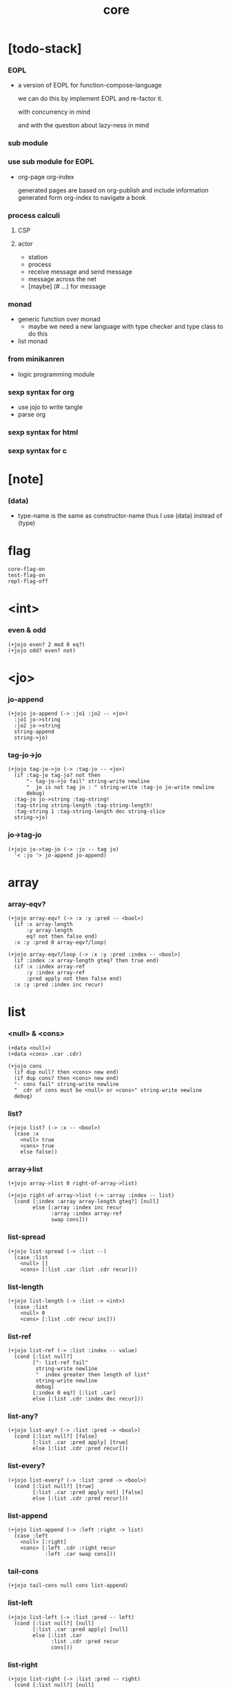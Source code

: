 #+property: tangle core.jo
#+title: core

* [todo-stack]

*** EOPL

    - a version of EOPL
      for function-compose-language

      we can do this by implement EOPL and re-factor it.

      with concurrency in mind

      and with the question about lazy-ness in mind

*** sub module

*** use sub module for EOPL

    - org-page
      org-index

      generated pages are based on org-publish
      and include information generated form org-index
      to navigate a book

*** process calculi

***** CSP

***** actor

      - station
      - process
      - receive message and send message
      - message across the net
      - [maybe] (# ...) for message

*** monad

    - generic function over monad
      - maybe we need a new language
        with type checker and type class to do this

    - list monad

*** from minikanren

    - logic programming module

*** sexp syntax for org

    - use jojo to write tangle
    - parse org

*** sexp syntax for html

*** sexp syntax for c

* [note]

*** (data)

    - type-name is the same as constructor-name
      thus I use (data) instead of (type)

* flag

  #+begin_src jojo
  core-flag-on
  test-flag-on
  repl-flag-off
  #+end_src

* <int>

*** even & odd

    #+begin_src jojo
    (+jojo even? 2 mod 0 eq?)
    (+jojo odd? even? not)
    #+end_src

* <jo>

*** jo-append

    #+begin_src jojo
    (+jojo jo-append (-> :jo1 :jo2 -- <jo>)
      :jo1 jo->string
      :jo2 jo->string
      string-append
      string->jo)
    #+end_src

*** tag-jo->jo

    #+begin_src jojo
    (+jojo tag-jo->jo (-> :tag-jo -- <jo>)
      (if :tag-jo tag-jo? not then
          "- tag-jo->jo fail" string-write newline
          "  jo is not tag jo : " string-write :tag-jo jo-write newline
          debug)
      :tag-jo jo->string :tag-string!
      :tag-string string-length :tag-string-length!
      :tag-string 1 :tag-string-length dec string-slice
      string->jo)
    #+end_src

*** jo->tag-jo

    #+begin_src jojo
    (+jojo jo->tag-jo (-> :jo -- tag jo)
      '< :jo '> jo-append jo-append)
    #+end_src

* array

*** array-eqv?

    #+begin_src jojo
    (+jojo array-eqv? (-> :x :y :pred -- <bool>)
      (if :x array-length
          :y array-length
          eq? not then false end)
      :x :y :pred 0 array-eqv?/loop)

    (+jojo array-eqv?/loop (-> :x :y :pred :index -- <bool>)
      (if :index :x array-length gteq? then true end)
      (if :x :index array-ref
          :y :index array-ref
          :pred apply not then false end)
      :x :y :pred :index inc recur)
    #+end_src

* list

*** <null> & <cons>

    #+begin_src jojo
    (+data <null>)
    (+data <cons> .car .cdr)

    (+jojo cons
      (if dup null? then <cons> new end)
      (if dup cons? then <cons> new end)
      "- cons fail" string-write newline
      "  cdr of cons must be <null> or <cons>" string-write newline
      debug)
    #+end_src

*** list?

    #+begin_src jojo
    (+jojo list? (-> :x -- <bool>)
      (case :x
        <null> true
        <cons> true
        else false))
    #+end_src

*** array->list

    #+begin_src jojo
    (+jojo array->list 0 right-of-array->list)

    (+jojo right-of-array->list (-> :array :index -- list)
      (cond [:index :array array-length gteq?] [null]
            else [:array :index inc recur
                  :array :index array-ref
                  swap cons]))
    #+end_src

*** list-spread

    #+begin_src jojo
    (+jojo list-spread (-> :list --)
      (case :list
        <null> []
        <cons> [:list .car :list .cdr recur]))
    #+end_src

*** list-length

    #+begin_src jojo
    (+jojo list-length (-> :list -> <int>)
      (case :list
        <null> 0
        <cons> [:list .cdr recur inc]))
    #+end_src

*** list-ref

    #+begin_src jojo
    (+jojo list-ref (-> :list :index -- value)
      (cond [:list null?]
            ["- list-ref fail"
             string-write newline
             "  index greater then length of list"
             string-write newline
             debug]
            [:index 0 eq?] [:list .car]
            else [:list .cdr :index dec recur]))
    #+end_src

*** list-any?

    #+begin_src jojo
    (+jojo list-any? (-> :list :pred -> <bool>)
      (cond [:list null?] [false]
            [:list .car :pred apply] [true]
            else [:list .cdr :pred recur]))
    #+end_src

*** list-every?

    #+begin_src jojo
    (+jojo list-every? (-> :list :pred -> <bool>)
      (cond [:list null?] [true]
            [:list .car :pred apply not] [false]
            else [:list .cdr :pred recur]))
    #+end_src

*** list-append

    #+begin_src jojo
    (+jojo list-append (-> :left :right -> list)
      (case :left
        <null> [:right]
        <cons> [:left .cdr :right recur
                :left .car swap cons]))
    #+end_src

*** tail-cons

    #+begin_src jojo
    (+jojo tail-cons null cons list-append)
    #+end_src

*** list-left

    #+begin_src jojo
    (+jojo list-left (-> :list :pred -- left)
      (cond [:list null?] [null]
            [:list .car :pred apply] [null]
            else [:list .car
                  :list .cdr :pred recur
                  cons]))
    #+end_src

*** list-right

    #+begin_src jojo
    (+jojo list-right (-> :list :pred -- right)
      (cond [:list null?] [null]
            [:list .car :pred apply] [:list]
            else [:list .cdr :pred recur]))
    #+end_src

*** list-split

    #+begin_src jojo
    (+jojo list-split (-> :list :pred -- left right)
      (cond [:list null?] [null null]
            [:list .car :pred apply] [null :list]
            else [:list .car
                  :list .cdr :pred recur
                  :right! cons :right]))
    #+end_src

*** list-map

    #+begin_src jojo
    (+jojo list-map (-> :list :fun -- list)
      (case :list
        <null> null
        <cons> [:list .car :fun apply :list .cdr :fun recur cons]))
    #+end_src

*** list-for-each

    #+begin_src jojo
    (+jojo list-for-each (-> :list :fun --)
      (case :list
        <null> []
        <cons> [:list .car :fun apply :list .cdr :fun recur]))
    #+end_src

*** list-filter

    #+begin_src jojo
    (+jojo list-filter (-> :list :pred -- list)
      (cond [:list null?] [null]
            [:list .car :pred apply] [:list .car :list .cdr :pred recur cons]
            else [:list .cdr :pred recur]))
    #+end_src

*** list-reverse

    #+begin_src jojo
    (+jojo list-reverse null swap list-reverse-swap-append)

    (+jojo list-reverse-swap-append (-> left :list -- list)
      (case :list
        <null> []
        <cons> [:list .car swap cons :list .cdr recur]))
    #+end_src

*** list-eqv?

    #+begin_src jojo
    (+jojo list-eqv? (-> :l1 :l2 :eqv -- <bool>)
      (cond [:l1 null? :l2 null? and] [true]
            [:l1 null?] [false]
            [:l2 null?] [false]
            [:l1 .car :l2 .car :eqv apply not] [false]
            else [:l1 .cdr :l2 .cdr :eqv recur]))
    #+end_src

* sexp

*** [note] sexp

    #+begin_src jojo
    (note sexp
      = sexp list -- <null> or <cons>
      | <string>
      | <jo>)
    #+end_src

*** read-sexp

    #+begin_src jojo
    (+jojo read-sexp (-> -- sexp)
      read-jo :jo!
      (cond
        [:jo round-bar eq?]
        [round-ket read-sexp-list-until-ket]

        [:jo square-bar eq?]
        ['begin square-ket read-sexp-list-until-ket cons]

        [:jo flower-bar eq?]
        ['clo flower-ket read-sexp-list-until-ket cons]

        [:jo doublequote eq?]
        [read-string]

        [:jo singlequote eq?]
        ['quote null cons recur tail-cons]

        [:jo backquote eq?]
        ['partquote null cons recur tail-cons]

        else :jo))

    (+jojo read-sexp-list-until-ket (-> :ket <jo> -- sexp list)
      read-jo :jo!
      (if :jo :ket eq?
          then null
          else :jo jo-unread read-sexp, :ket recur, cons))
    #+end_src

*** sexp-write

    #+begin_src jojo
    (+jojo sexp-write (-> :sexp --)
      (case :sexp
        <null> ['null jo-write]
        <cons> [round-bar jo-write :sexp sexp-list-write
                round-ket jo-write]
        <string> [doublequote jo-write :sexp string-write
                  doublequote jo-write]
        <jo> [:sexp jo-write]))

    (+jojo sexp-list-write (-> :list sexp list --)
      (cond
        [:list null?] []
        [:list .cdr null?] [:list .car sexp-write]
        else [:list .car sexp-write space
              :list .cdr recur]))
    #+end_src

* repl

*** repl

    #+begin_src jojo
    (+jojo repl (-> <input-stack> --)
      reading-stack-push
      repl/loop
      reading-stack-pop input-stack-free)

    (+jojo repl/loop
      (if has-jo? not then end)
      read-sexp sexp-eval
      (if repl-flag then print-data-stack)
      recur)

    (+jojo repl-over-the-repl-in-c
      repl/loop)
    #+end_src

*** sexp-eval

    #+begin_src jojo
    (+jojo sexp-eval (-> :sexp --)
      (case :sexp
        <null>   [:sexp sexp-compile-jojo apply]
        <cons>   [:sexp sexp-compile-jojo apply]
        <string> [:sexp sexp-compile-jojo apply]
        <jo>     [:sexp jo-eval]))
    #+end_src

*** jo-eval

    #+begin_src jojo
    (+jojo jo-eval (-> :jo --)
      (cond
        [:jo int-jo?] [:jo sexp-compile-jojo apply]

        [:jo local-jo?
         :jo set-local-jo? or
         :jo dynamic-local-jo? or
         :jo set-dynamic-local-jo? or
         :jo field-jo? or
         :jo set-field-jo? or]
        ["- jo-eval can not handle : " string-write
         :jo jo-write newline]

        [:jo comma eq?] []

        [:jo jo-bound? not]
        ["- jo is not bound : " string-write
         :jo jo-write newline]

        else [:jo sexp-compile-jojo apply]))
    #+end_src

* compiler

*** <macro>

    #+begin_src jojo
    (+data <macro> .expend)
    #+end_src

*** (+macro)

    #+begin_src jojo
    (+jojo +macro (-> :body sexp list --)
      :body .cdr body-compile-jojo macro
      :body .car name-bind)
    #+end_src

*** body-compile-jojo

    #+begin_src jojo
    (+jojo body-compile-jojo (-> :body -- <jojo>)
      compiling-stack-tos :address!
      :body body-compile
      emit-jojo-end
      :address new-jojo
      compiling-stack-drop :address compiling-stack-push)
    #+end_src

*** sexp-compile-jojo

    #+begin_src jojo
    (+jojo sexp-compile-jojo null cons body-compile-jojo)
    #+end_src

*** sexp-list-compile

    #+begin_src jojo
    (+jojo sexp-list-compile (-> :list sexp list --)
      (cond
        [:list null?] []
        else
        [:list .car sexp-compile
         :list .cdr recur]))
    #+end_src

*** macro-expend

    #+begin_src jojo
    (+jojo macro-expend (-> :sexp --)
      (if :sexp cons? not then :sexp end)
      :sexp .car jo-ref :head!
      (if :head tag '<macro> eq?
          then :sexp .cdr :head .expend apply recur
          else :sexp))
    #+end_src

*** macro-compile

    #+begin_src jojo
    (+jojo macro-compile .expend apply sexp-compile)
    #+end_src

*** sexp-compile

    #+begin_src jojo
    (+jojo sexp-compile (-> :sexp --)
      (case :sexp
        <null>   [:sexp emit-lit]
        <cons>   [:sexp sexp-compile/cons]
        <string> [:sexp emit-lit]
        <jo>     [:sexp jo-compile]))

    (+jojo sexp-compile/cons (-> :sexp --)
      :sexp macro-expend :primitive-sexp!
      :primitive-sexp .cdr
      :primitive-sexp .car
      jo-ref apply)
    #+end_src

*** body-compile

    #+begin_src jojo
    (+jojo sexp->tail-sexp (-> :sexp -> tail-sexp)
      (cond [:sexp cons? not] :sexp
            [:sexp .car 'if eq?] ['tail-if :sexp .cdr cons]
            [:sexp .car 'begin eq?] ['tail-begin :sexp .cdr cons]
            else :sexp))

    (+jojo body-compile (-> :list sexp list --)
      (cond
        [:list null?] []

        [:list .cdr null?]
        [:list .car
         macro-expend
         sexp->tail-sexp
         sexp-compile]

        else
        [:list .car sexp-compile
         :list .cdr recur]))
    #+end_src

*** jo-compile

    #+begin_src jojo
    (+jojo jo-compile (-> :jo --)
      (cond
        [:jo int-jo?] [:jo jo->int emit-lit]

        [:jo local-jo?]     [:jo jo-emit-local]
        [:jo set-local-jo?] [:jo jo-emit-set-local]

        [:jo dynamic-local-jo?]     [:jo jo-emit-dynamic-local]
        [:jo set-dynamic-local-jo?] [:jo jo-emit-set-dynamic-local]

        [:jo field-jo?]     [:jo jo-emit-field]
        [:jo set-field-jo?] [:jo jo-emit-set-field]

        [:jo comma eq?] []

        else [:jo jo-emit]))
    #+end_src

*** body-run

    #+begin_src jojo
    (+jojo body-run body-compile-jojo apply)
    #+end_src

*** sexp-run

    #+begin_src jojo
    (+jojo sexp-run sexp-compile-jojo apply)
    #+end_src

* basic syntax

*** (quote)

    #+begin_src jojo
    (+jojo quote {emit-lit} list-for-each)

    (note
      (+jojo quote {sexp-quote-compile} list-for-each)

      (+jojo sexp-quote-compile (-> :sexp --)
        (if :sexp cons?
            then :sexp sexp-list-quote-compile
            else :sexp emit-lit))

      (+jojo sexp-list-quote-compile (-> :list --)
        (cond
          [:list null?]
          [null emit-lit]

          [:list .car cons? not]
          [:list .cdr recur
           :list .car emit-lit
           'swap jo-emit
           'cons jo-emit]

          else
          [:list .cdr recur
           :list .car recur
           'swap jo-emit
           'cons jo-emit])))
    #+end_src

*** (partquote)

    #+begin_src jojo
    (+jojo partquote {sexp-partquote-compile} list-for-each)

    (+jojo sexp-partquote-compile (-> :sexp --)
      (if :sexp cons?
          then :sexp sexp-list-partquote-compile
          else :sexp emit-lit))

    (note this function depends on (list))

    (+jojo sexp-list-partquote-compile (-> :list --)
      (cond
        [:list null?]
        [null emit-lit]

        [:list .car cons? not]
        [:list .cdr recur
         :list .car emit-lit
         'swap jo-emit
         'cons jo-emit]

        [:list .car .car '@ eq?]
        [:list .cdr recur
         :list .car .cdr list macro-compile
         'swap jo-emit
         'list-append jo-emit]

        else
        [:list .cdr recur
         :list .car recur
         'swap jo-emit
         'cons jo-emit]))
    #+end_src

*** (if)

    #+begin_src jojo
    (+jojo if-else-then (-> :body --)
      :body {'then eq?} list-split (-> :question :then-else)
      :then-else {'else eq?} list-split (-> :then :else)
      :question sexp-list-compile
      emit-jz :address-for-jz!
      :then .cdr sexp-list-compile
      emit-jmp :address-for-jmp!
      :address-for-jz set-offset-to-here
      :else .cdr sexp-list-compile
      :address-for-jmp set-offset-to-here)

    (+jojo if-then (-> :body --)
      :body {'then eq?} list-split (-> :question :then)
      :question sexp-list-compile
      emit-jz :address-for-jz!
      :then .cdr sexp-list-compile
      :address-for-jz set-offset-to-here)

    (+jojo core-if (-> :body --)
      (cond
        [:body {'else eq?} list-any?
         :body {'then eq?} list-any? and]
        [:body if-else-then]

        [:body {'then eq?} list-any?]
        [:body if-then]

        else ["- (if) fail" string-write newline
              "  the body dose not has 'then" string-write newline
              "  body : " string-write :body sexp-list-write newline
              debug]))
    #+end_src

*** (tail-if)

    #+begin_src jojo
    (+jojo tail-if-else-then (-> :body --)
      :body {'then eq?} list-split (-> :question :then-else)
      :then-else {'else eq?} list-split (-> :then :else)
      :question sexp-list-compile
      emit-jz :address-for-jz!
      :then .cdr body-compile 'end jo-emit
      :address-for-jz set-offset-to-here
      :else .cdr body-compile 'end jo-emit)

    (+jojo tail-if-then (-> :body --)
      :body {'then eq?} list-split (-> :question :then)
      :question sexp-list-compile
      emit-jz :address-for-jz!
      :then .cdr body-compile 'end jo-emit
      :address-for-jz set-offset-to-here)

    (+jojo tail-if (-> :body --)
      (cond
        [:body {'else eq?} list-any?
         :body {'then eq?} list-any? and]
        [:body tail-if-else-then]

        [:body {'then eq?} list-any?]
        [:body tail-if-then]

        else ["- (tail-if) fail" string-write newline
              "  the body dose not has 'then" string-write newline
              "  body : " string-write :body sexp-list-write newline
              debug]))


    (note

      (+jojo tail-if-else-then (-> :body --)
        :body {'then eq?} list-split (-> :question :then-else)
        :then-else {'else eq?} list-split (-> :then :else)
        :question sexp-list-compile
        emit-jz :address-for-jz!
        :then .cdr body-compile 'end jo-emit
        emit-jmp :address-for-jmp!
        :address-for-jz set-offset-to-here
        :else .cdr body-compile 'end jo-emit
        :address-for-jmp set-offset-to-here)

      (+jojo tail-if-then (-> :body --)
        :body {'then eq?} list-split (-> :question :then)
        :question sexp-list-compile
        emit-jz :address-for-jz!
        :then .cdr body-compile 'end jo-emit
        :address-for-jz set-offset-to-here)

      (+jojo tail-if (-> :body --)
        (cond
          [:body {'else eq?} list-any?
           :body {'then eq?} list-any? and]
          [:body tail-if-else-then]

          [:body {'then eq?} list-any?]
          [:body tail-if-then]

          else ["- (tail-if) fail" string-write newline
                "  the body dose not has 'then" string-write newline
                "  body : " string-write :body sexp-list-write newline
                debug])))
    #+end_src

*** (clo)

    #+begin_src jojo
    (+jojo core-clo
      body-compile-jojo emit-lit
      'current-local-env jo-emit
      'closure jo-emit)
    #+end_src

*** (cond)

    #+begin_src jojo
    (+jojo cond/expend (-> :body -- sexp)
      (cond
        [:body list-length 2 eq?]
        [:body .car :body .cdr .car cond/expend-if-then
         'else tail-cons
         'cond/miss-match-report tail-cons
         'debug tail-cons]

        else
        [:body .car :body .cdr .car cond/expend-if-then
         'else tail-cons
         :body .cdr .cdr recur tail-cons]))

    (+jojo cond/miss-match-report
      "- runtime (cond) miss match" string-write newline)

    (note
      (+jojo cond/expend-if-then (-> :question :answer -- sexp)
        `(if (@ (if :question 'else eq?
                    then 'true
                    else :question))
             then (@ :answer))))

    (+jojo cond/expend-if-then (-> :question :answer -- sexp)
      (cond [:question 'else eq?]
            ['if null cons
             'true tail-cons
             'then tail-cons
             :answer tail-cons]
            else
            ['if null cons
             :question tail-cons
             'then tail-cons
             :answer tail-cons]))
    #+end_src

*** (->)

    #+begin_src jojo
    (+jojo arrow/expend (-> :body -- sexp)
      :body {'-- eq?} list-left
      {local-jo?} list-filter
      {local-jo->set-local-jo} list-map
      list-reverse
      'begin swap cons)
    #+end_src

*** jo-list-compile-cells

    #+begin_src jojo
    (+jojo jo-list-compile-cells (-> :list -- <address>)
      compiling-stack-tos :address!
      :list {jo-emit} list-for-each
      emit-zero
      :address cells-copy :new-address!
      compiling-stack-drop :address compiling-stack-push
      :new-address)
    #+end_src

*** (+data)

    #+begin_src jojo
    (+jojo plus-data (-> :body --)
      (if :body .car tag-jo? not then
          "- (+data) fail" string-write newline
          "  name must be of form <...>" string-write newline
          "  body : " string-write :body sexp-list-write newline
          end)

      :body .cdr
      {field-jo?} list-filter
      jo-list-compile-cells :address!

      :address :body .car name-bind-data)
    #+end_src

*** (+gene)

    #+begin_src jojo
    (+jojo plus-gene (-> :body --)
      :body .car :name!
      :body .cdr :rest-body!
      :body .cdr .car :arrow-sexp!

      :arrow-sexp .cdr
      {'-- eq?} list-left
      {local-jo?} list-filter
      list-length
      :name name-bind-gene

      :rest-body body-compile-jojo
      :name name-bind-disp-default-to-jojo)
    #+end_src

*** (+disp)

    - this syntax always use <jojo> as disp

    #+begin_src jojo
    (+jojo plus-disp (-> :body --)
      :body .car :name!
      :body .cdr :rest-body!
      :body .cdr .car :arrow-sexp!

      :arrow-sexp .cdr
      {'-- eq?} list-left
      {tag-jo?} list-filter
      jo-list-compile-cells :address-of-tags!

      :rest-body body-compile-jojo
      :address-of-tags
      :name name-bind-disp-to-jojo)
    #+end_src

* reboot basic syntax -- the order matters

*** re-define (+jojo)

    #+begin_src jojo
    (+jojo +jojo (-> :body sexp list --)
      :body .cdr body-compile-jojo
      :body .car name-bind)
    #+end_src

*** run repl-over-the-repl-in-c

    #+begin_src jojo
    repl-over-the-repl-in-c
    #+end_src

*** re-define new keywords

    #+begin_src jojo
    (+jojo note drop)

    (+jojo begin sexp-list-compile)
    (+jojo tail-begin body-compile)

    (+jojo if core-if)
    (+jojo clo core-clo)

    (+macro cond cond/expend)
    (+macro -> arrow/expend)

    (+jojo +data plus-data)
    (+jojo +gene plus-gene)
    (+jojo +disp plus-disp)
    #+end_src

* more syntax

*** (array)

    #+begin_src jojo
    (+macro array array/expend)

    (+jojo array/expend (-> :body -- sexp)
      'begin null cons
      'mark tail-cons
      :body list-append
      'collect tail-cons)
    #+end_src

*** (list)

    #+begin_src jojo
    (+macro list list/expend)

    (+jojo list/expend (-> :body -- sexp)
      'begin null cons
      'mark tail-cons
      :body list-append
      'collect tail-cons
      'array->list tail-cons)
    #+end_src

*** (assert) & (assert!)

    #+begin_src jojo
    (+macro assert assert/expend)

    (+jojo assert/expend (-> :body -- sexp)
      `(if (@ :body list-spread)
           then
           else
           "- (assert) fail" string-write newline
           "  assertion : " string-write
           (quote (@ :body)) sexp-list-write newline))

    (+macro assert! assert!/expend)

    (+jojo assert!/expend (-> :body -- sexp)
      `(if (@ :body list-spread)
           then
           else
           "- (assert!) fail" string-write newline
           "  assertion : " string-write
           (quote (@ :body)) sexp-list-write newline
           debug))
    #+end_src

*** (test)

    #+begin_src jojo
    (+jojo test (-> :body --)
      (if test-flag then :body begin))
    #+end_src

*** (let-bind) -- moand interface

    #+begin_src jojo
    (note example
      (let-bind bind-maybe
        :l [:t1 .l :t2 .l zip-tree]
        :r [:t1 .r :t2 .r zip-tree]
        [:l :r node return-maybe])
      (begin
        [:t1 .l :t2 .l tree-zip]
        {:l! [:t1 .r :t2 .r zip-tree]
         {:r! [:l :r node return-maybe]}
         bind-maybe}
        bind-maybe)
      (begin
        [:t1 .l :t2 .l tree-zip] {:l!
        [:t1 .r :t2 .r zip-tree] {:r!
        [:l :r node return-maybe]} bind-maybe} bind-maybe))

    (+macro let-bind let-bind/expend)

    (+jojo let-bind/expend (-> :body -- sexp)
      :body .car :body .cdr let-bind/expend-recur)

    (+jojo let-bind/expend-recur (-> :binder :rest -- sexp)
      (cond
        [:rest list-length 1 eq?]
        [:rest .car]

        [:rest .car local-jo?]
        `[(@ :rest .cdr .car)
          {(@ :rest .car local-jo->set-local-jo
              :binder :rest .cdr .cdr recur)}
          (@ :binder)]

        else
        `[(@ :rest .car)
          {drop
           (@ :binder :rest .cdr recur)}
          (@ :binder)]))
    #+end_src

*** (case)

    #+begin_src jojo
    (+macro case case/expend)

    (+jojo case/expend (-> :body -- sexp)
      `(begin (list (@ :body .car)) {tag} list-map
         (@ :body .cdr case/expend-rest)))

    (+jojo case/expend-rest (-> :body -- sexp)
      (cond
        [:body list-length 2 eq?]
        [:body .car :body .cdr .car case/expend-if-then
         `(else "- runtime (case) miss match" string-write newline
                debug)
         list-append]

        else
        [:body .car :body .cdr .car case/expend-if-then
         `(else (@ :body .cdr .cdr recur))
         list-append]))

    (+jojo case/expend-if-then (-> :tags :answer -- sexp)
      (cond [:tags 'else eq?]
            `(if true
                 then drop (@ :answer))
            [:tags cons?]
            `(if dup (quote (@ :tags .cdr)) {case/match?} list-eqv?
                 then drop (@ :answer))
            else
            `(if dup .car (quote (@ :tags)) case/match?
                 then drop (@ :answer))))

    (+jojo case/match? (-> :tag1 :tag2 -- <bool>)
      (cond [:tag1 underscore-jo?] [true]
            [:tag2 underscore-jo?] [true]
            else [:tag1 :tag2 eq?]))
    #+end_src

*** (+var)

    #+begin_src jojo
    (+jojo +var (-> :body --)
      :body .car :name!
      :body .cdr :body!
      'mark :body cons
      'collect tail-cons
      body-run :array!
      (if :array array-length 1 eq? then
          :array 0 array-ref :name name-bind end)
      "- (+var) fail" w nl
      "  body eval to not one value" w nl
      "  name : " w :name w nl
      "  body : " w :body w nl
      "  number of values : " w :array array-length w nl
      debug)
    #+end_src

*** (set)

    #+begin_src jojo
    (+jojo set (-> :body --)
      :body .car :name!
      `((quote (@ :name)) name-rebind)
      begin)
    #+end_src

*** (get)

    #+begin_src jojo
    (+jojo get (-> :body --)
      :body .car :name!
      `((quote (@ :name)) name-get)
      begin)
    #+end_src

*** (+atom)

    #+begin_src jojo
    (+jojo +atom (-> :body --)
      :body .car :name!
      :body .cdr .car :gc-actor-name!
      `((quote (@ :gc-actor-name)) name-get
        (quote (@ :name)) name-bind-atom)
      begin)
    #+end_src

* monad

*** [note] bind and compose can implement each ohter

    #+begin_src jojo
    (note
      (+jojo bind
        (-> (: :1m [:<1> <<monad>>])
            (: :1-2m (-> :<1> -- :<2> <<monad>>))
         -- (: :2m [:<2> <<monad>>]))
        dummy {drop :1m} :1-2m compose apply)
      (+jojo compose
        (-> (: :0-1m (-> :<0> -- :<1> <<monad>>))
            (: :1-2m (-> :<1> -- :<2> <<monad>>))
         -- (: :0-2m (-> :<0> -- :<2> <<monad>>)))
        {:0-1m apply :1-2m bind}))
    #+end_src

*** maybe monad

    #+begin_src jojo
    (+data <nothing>)
    (+data <just> .v)

    (+jojo return-maybe just)

    (+jojo bind-maybe (-> :m :v->m -- maybe)
      (case :m
        <nothing> nothing
        <just> [:m .v :v->m apply]))
    #+end_src

*** >< list monad

    #+begin_src jojo
    (note
      (+jojo return-list)
      (+jojo bind-list))
    #+end_src

* pair

*** <pair>

    #+begin_src jojo
    (+data <pair> .l .r)
    #+end_src

* combinator

*** times

    #+begin_src jojo
    (+jojo times (-> :fun :n --)
      (if :n 0 lteq? then end)
      :fun apply
      :fun :n dec recur)
    #+end_src

* w -- write -- gene

*** w

    #+begin_src jojo
    (+jojo write w)

    (+gene w (-> :x --) :x data-print)

    (+disp w (-> <int> --) int-write)
    (+disp w (-> <string> --) string-write)
    (+disp w (-> <jo> --) jo-write)
    (+disp w (-> <byte> --) "(byte " w byte-write ")" w)
    #+end_src

*** list-write

    #+begin_src jojo
    (+disp w (-> <null> --) drop "()" w)

    (+disp w (-> <cons> --) list-write)

    (+jojo list-write (-> :list --)
      "(" w :list list-write/loop ")" w)

    (+jojo list-write/loop (-> :list --)
      (cond
        [:list null?] []
        [:list .cdr null?] [:list .car w]
        else [:list .car w space
              :list .cdr recur]))
    #+end_src

*** array-write

    #+begin_src jojo
    (+disp w (-> <array> --) array-write)

    (+jojo array-write (-> :array --)
      (if :array array-length 0 eq? then "(array)" w end)
      "(array " w :array 0 array-write/loop ")" w)

    (+jojo array-write/loop (-> :array :index --)
      (if :index :array array-length 1 sub eq? then
          :array :index array-ref w end)
      :array :index array-ref w space
      :array :index inc recur)
    #+end_src

*** pair-write

    #+begin_src jojo
    (+disp w (-> <pair>) pair-write)

    (+jojo pair-write (-> :pair --)
      :pair .l w space
      :pair .r w space
      "pair" w)
    #+end_src

*** nl

    #+begin_src jojo
    (+jojo nl newline)
    #+end_src

* equal? -- gene

*** equal?

    #+begin_src jojo
    (+gene equal? (-> :x :y -- <bool>) :x :y eq?)

    (+disp equal? (-> <string> <string> -- <bool>) string-eq?)
    (+disp equal? (-> :x <cons> :y <cons> -- <bool>)
      (if :x .car :y .car equal? not
          then false
          else :x .cdr :y .cdr equal?))

    (+disp equal? (-> <array> <array> -- <bool>)
      {equal?} array-eqv?)

    (+disp equal? (-> :x <pair> :y <pair> -- <bool>)
      (if :x .l :y .l equal? not
          then false
          else :x .r :y .r equal?))
    #+end_src

* more list

*** list-foldr

    #+begin_src jojo
    (+jojo list-foldr (-> a :list, :b, :a-b->b -- b)
      (case :list
        <null> :b
        <cons> [:list .car
                :list .cdr :b :a-b->b recur
                :a-b->b apply]))
    #+end_src

*** list-foldl

    #+begin_src jojo
    (+jojo list-foldl (-> a :list, :b, :b-a->b -- b)
      (case :list
        <null> :b
        <cons> [:list .cdr :b :b-a->b recur
                :list .car
                :b-a->b apply]))
    #+end_src

*** list-member?

    #+begin_src jojo
    (+jojo list-member? (-> :list :x -- <bool>)
      :list {:x equal?} list-any?)
    #+end_src

* table

*** <null-table> & <cons-table>

    #+begin_src jojo
    (+data <null-table>)
    (+data <cons-table> .rest .key .value)
    #+end_src

*** table?

    #+begin_src jojo
    (+jojo table? (-> :x -- <bool>)
      (case :x
        <null-table> true
        <cons-table> true
        else false))
    #+end_src

*** list->table

    #+begin_src jojo
    (+jojo list->table (-> :list -- table)
      (if :list list-length odd? then
          "- list->table fail" w nl
          "  length of list is not even" w nl
          "  length : " w :list list-length w nl
          "  list : " w :list w nl
          debug)
      :list list->table/recur)

    (+jojo list->table/recur (-> :list -- table)
      (case :list
        <null> null-table
        <cons> [:list .cdr .cdr recur
                :list .car :list .cdr .car
                cons-table]))
    #+end_src

*** table

    #+begin_src jojo
    (+jojo table list macro-compile 'list->table jo-emit)
    #+end_src

*** table-write

    #+begin_src jojo
    (+disp w (-> <null-table>) drop "(table)" w)

    (+disp w (-> <cons-table>) table-write)

    (+jojo table-write (-> :table --)
      (if :table null-table? then "(table)" w end)
      "(table " w :table table-write/loop ")" w)

    (+jojo table-write/loop (-> :table --)
      (cond
        [:table null-table?] []
        [:table .rest null-table?] [:table .key w space :table .value w]
        else [:table .key w space :table .value w comma w space
              :table .rest recur]))
    #+end_src

*** table-find

    #+begin_src jojo
    (+jojo table-find (-> :table :key -- value true or false)
      (cond [:table null-table?] false
            [:table .key :key equal?] [:table .value true]
            else [:table .rest :key recur]))
    #+end_src

*** table-contain?

    #+begin_src jojo
    (+jojo table-contain? (-> :large :small -- <bool>)
      (cond [:small null-table?] true
            [:large :small .key table-find]
            (if :small .value equal?
                then :large :small .rest recur
                else false)
            else false))
    #+end_src

*** table-merge

    #+begin_src jojo
    (+jojo table-merge (-> :base :src -- table true or key false)
      (cond [:src null-table?] [:base true]
            [:base :src .key table-find]
            (if :src .value equal?
                then :base :src .rest recur
                else :src .key false end)
            else [:base :src .key :src .value cons-table
                  :src .rest recur]))
    #+end_src

*** table-equal?

    #+begin_src jojo
    (+jojo table-equal? (-> :t1 :t2 -- <bool>)
      (if :t1 :t2 table-contain? not
          then false end
          else :t2 :t1 table-contain?))
    #+end_src

*** table-key-filter

    #+begin_src jojo
    (+jojo table-key-filter (-> :table :pred -- :table)
      (cond [:table null-table?] null-table
            [:table .key :pred apply]
            [:table .rest :pred recur
             :table .key :table .value cons-table]
            else [:table .rest :pred recur]))
    #+end_src

*** table-key-map

    #+begin_src jojo
    (+jojo table-key-map (-> :table :fun -- :table)
      (cond [:table null-table?] null-table
            else [:table .rest :fun recur
                  :table .key :fun apply
                  :table .value cons-table]))
    #+end_src

* byte

*** (byte)

    #+begin_src jojo
    (+jojo byte {jo->byte emit-lit} list-for-each)
    #+end_src

* system

*** cmd-list

    #+begin_src jojo
    (+jojo cmd-list 0 cmd-list/loop)

    (+jojo cmd-list/loop (-> :index --)
      (cond [:index cmd-number eq?] null
            else [:index index->cmd-string
                  :index inc recur
                  cons]))
    #+end_src

*** dash-prefixed-string?

    #+begin_src jojo
    (+jojo dash-prefixed-string? (-> :str -- <bool>)
      (cond [:str string-length 1 lt?] false
            [:str 0 string-ref (byte -) eq?] true
            else false))
    #+end_src

*** usr-jojo-dir

    #+begin_src jojo
    (+jojo usr-jojo-dir
      (cond ["USR_JOJO_DIR" find-env-string] []
            ["HOME" find-env-string] ["/.jojo" string-append]
            else ["- usr-jojo-dir fail" w nl
                  "  system env USR_JOJO_DIR is empty" w nl
                  "  system env HOME is empty" w nl
                  debug]))
    #+end_src

*** sys-jojo-dir

    #+begin_src jojo
    (+jojo sys-jojo-dir
      (cond ["SYS_JOJO_DIR" find-env-string] []
            else "/usr/lib/jojo"))
    #+end_src

* <lib>

*** lib-load

    #+begin_src jojo
    (+jojo lib-load current-reading-dir swap string-append lib-open)
    #+end_src

* <file>

*** maybe-drop-shabang

    #+begin_src jojo
    (+jojo maybe-drop-shabang
      (-> <input-stack> -- <input-stack>)
      (if dup input-stack-empty? then end)
      reading-stack-push
      read-line :line!
      (cond [:line string-length 3 lteq?] [:line string-unread]
            [:line 0 2 string-slice "#!" string-eq?] []
            else [:line string-unread])
      reading-stack-pop)
    #+end_src

*** input-stack-read-sexp-list

    #+begin_src jojo
    (+jojo input-stack-read-sexp-list
      (-> <input-stack> -- sexp list)
      reading-stack-push
      read-sexp-list-to-the-end
      reading-stack-pop input-stack-free)
    #+end_src

*** read-sexp-list-to-the-end

    #+begin_src jojo
    (+jojo read-sexp-list-to-the-end (-> -- sexp list)
      (if has-jo? not then null end)
      read-sexp recur cons)
    #+end_src

*** absolute-path?

    #+begin_src jojo
    (+jojo absolute-path? (-> :path -- <bool>)
      (if :path string-length 0 eq? then false end)
      :path 0 string-ref (byte /) eq?)
    #+end_src

*** path->reading-path

    #+begin_src jojo
    (+jojo path->reading-path (-> :path -- path)
      (if :path absolute-path?
          then :path
          else current-reading-dir :path string-append))
    #+end_src

*** path-readable?

    #+begin_src jojo
    (+jojo path-readable? (-> :path -- <bool>)
      (if :path path-open-read
          then file-close true
          else drop false))
    #+end_src

*** path-load

    #+begin_src jojo
    (+jojo path-load (-> :path --)
      :path path->reading-path :real-path!
      (cond [:real-path path-open-read]
            [:file!
             :file file-input-stack
             maybe-drop-shabang
             repl
             :file file-close]
            else [:error-number!
                  "- path-load fail" w nl
                  "  path : " w :path w nl
                  "  real-path : " w :real-path w nl
                  "  " w :error-number error-number-print nl
                  debug]))
    #+end_src

* module

*** [note] module system

    - a module in jojo is a global name
      stores a table of exported names,

    - while a module in file system is a dir of files,
      with a module.jo in the dir,
      to store meta data of the module.

    - every module has a version,
      - in jojo, the global name
        should be "<module-name>/<version>"
      - in file system, the dir of a module
        should be "<module-name>/<version>/*"

    - a module will be installed to "~/.jojo"
      as "~/.jojo/modules/<module-name>/<version>/*"

    - module system solves two problems :

      - re-load problem :
        when used by multiple clients,
        a module should only be loaded once.

      - unique-name problem :
        a name must be resolved to an unique-name

*** (+module)

    #+begin_src jojo
    (+jojo +module
      dup .car :name! .cdr :body!

      :body expend-include :body!

      :body :name
      module/generate-define-table-list
      :define-table-list!

      :define-table-list
      {(if table-merge not then :key!
           "- (+module) fail to merge define-table-list" w nl
           "  define-table-list : " w :define-table-list w nl
           "  key : " w :key w nl
           "  module name : " w :name w nl
           debug)}
      null-table swap list-foldr :define-table!

      :body :name
      module/generate-export-table
      :export-table!

      :body module/collect-import-table-list
      :import-table-list!

      :import-table-list
      {(if table-merge not then :key!
           "- (+module) fail to merge import-table-list" w nl
           "  import-table-list : " w :import-table-list w nl
           "  key : " w :key w nl
           "  module name : " w :name w nl
           debug)}
      null-table swap list-foldr :import-table!

      :import-table :define-table
      (if table-merge not then :key!
          "- (+module) fail to merge import-table with define-table" w nl
          "  import-table : " w :import-table w nl
          "  define-table : " w :define-table w nl
          "  key : " w :key w nl
          "  module name : " w :name w nl
          debug)
      :rename-table!

      :rename-table
      :export-table
      module/export-check

      :body
      {sexp-for-module? not} list-filter

      {:rename-table sexp-table-substitute} list-map

      sexp-list-compile

      :export-table
      :name name-bind)
    #+end_src

*** expend-include

    #+begin_src jojo
    (+jojo expend-include (-> :body -- body)
      (cond [:body null?] null
            [:body .car cons? not] [:body .car :body .cdr recur cons]
            [:body .car .car 'include eq?]
            [:body .car .cdr path-list-read-sexp-list
             :body .cdr recur
             list-append]
            else [:body .car :body .cdr recur cons]))
    #+end_src

*** path-list-read-sexp-list

    #+begin_src jojo
    (+jojo path-list-read-sexp-list
      {path-read-sexp-list} list-map
      null {list-append} list-foldr)
    #+end_src

*** path-read-sexp-list

    #+begin_src jojo
    (+jojo path-read-sexp-list (-> :path --)
      :path path->reading-path :real-path!
      (cond [:real-path path-open-read]
            [:file! :file file-input-stack
             input-stack-read-sexp-list
             :file file-close]
            else [:error-number!
                  "- path-read-sexp-list fail" w nl
                  "  path : " w :path w nl
                  "  real-path : " w :real-path w nl
                  "  " w :error-number error-number-print nl
                  debug]))
    #+end_src

*** list-car-filter

    #+begin_src jojo
    (+jojo list-car-filter (-> list :pred -- list)
      {:x! (if :x cons? not then false
               else :x .car :pred apply)}
      list-filter)
    #+end_src

*** module/generate-define-table-list

***** module/generate-define-table-list

      #+begin_src jojo
      (+jojo module/generate-define-table-list
        (-> :list :name -- table list)
        (list
          :list :name module/generate-jojo-table
          :list :name module/generate-gene-table
          :list :name module/generate-disp-table
          :list :name module/generate-var-table
          :list :name module/generate-atom-table
          :list :name module/generate-data-table))
      #+end_src

***** module/plus-filter

      #+begin_src jojo
      (+jojo module/plus-filter
        (-> :list :plus -- name list)
        :list
        {:plus eq?} list-car-filter
        {.cdr .car} list-map)
      #+end_src

***** module/name-list->table

      #+begin_src jojo
      (+jojo module/name-list->table
        (-> :name-list :module-name -- table)
        :name-list
        {(-> :jo :table -- table)
         :table :jo
         :module-name ': jo-append :jo jo-append
         cons-table}
        null-table swap list-foldr)
      #+end_src

***** module/generate-jojo-table

      #+begin_src jojo
      (+jojo module/generate-jojo-table
        (-> :list :module-name -- table)
        :list '+jojo module/plus-filter
        :module-name module/name-list->table)
      #+end_src

***** module/generate-gene-table

      #+begin_src jojo
      (+jojo module/generate-gene-table
        (-> :list :module-name -- table)
        :list '+gene module/plus-filter
        :module-name module/name-list->table)
      #+end_src

***** module/generate-disp-table

      #+begin_src jojo
      (+jojo module/generate-disp-table
        (-> :list :module-name -- table)
        :list '+disp module/plus-filter
        :module-name module/name-list->table)
      #+end_src

***** module/generate-var-table

      #+begin_src jojo
      (+jojo module/generate-var-table
        (-> :list :module-name -- table)
        :list '+var module/plus-filter
        :module-name module/name-list->table)
      #+end_src

***** module/tag-list->table

      #+begin_src jojo
      (+jojo module/tag-list->table
        (-> :tag-list :module-name -- table)
        :tag-list
        {(-> :jo :table -- table)
         :table :jo
         :module-name ': jo-append
         :jo tag-jo->jo jo-append
         jo->tag-jo
         cons-table}
        null-table swap list-foldr)
      #+end_src

***** module/tag-list->predicate-table

      #+begin_src jojo
      (+jojo module/tag-list->predicate-table
        (-> :tag-list :module-name -- table)
        :tag-list
        {(-> :jo :table -- table)
         :table :jo tag-jo->jo '? jo-append
         :module-name ': jo-append
         :jo tag-jo->jo jo-append
         '? jo-append
         cons-table}
        null-table swap list-foldr)
      #+end_src

***** module/tag-list->constructor-table

      #+begin_src jojo
      (+jojo module/tag-list->constructor-table
        (-> :tag-list :module-name -- table)
        :tag-list
        {(-> :jo :table -- table)
         :table :jo tag-jo->jo
         :module-name ': jo-append
         :jo tag-jo->jo jo-append
         cons-table}
        null-table swap list-foldr)
      #+end_src

***** module/generate-atom-table

      #+begin_src jojo
      (+jojo module/generate-atom-table
        (-> :list :module-name -- table table)
        :list '+atom module/plus-filter :tag-list!
        :tag-list :module-name module/tag-list->table
        :tag-list :module-name module/tag-list->predicate-table)
      #+end_src

***** module/generate-data-table

      #+begin_src jojo
      (+jojo module/generate-data-table
        (-> :list :module-name -- table table table)
        :list '+data module/plus-filter :tag-list!
        :tag-list :module-name module/tag-list->table
        :tag-list :module-name module/tag-list->predicate-table
        :tag-list :module-name module/tag-list->constructor-table)
      #+end_src

*** module/generate-export-table

    #+begin_src jojo
    (+jojo module/generate-export-table
      (-> :list :module-name -- table)
      :list
      {'export eq?}
      list-car-filter {.cdr} list-map
      null {list-append} list-foldr
      {tag-jo? not} list-filter :name-list!

      :name-list :module-name module/name-list->table)

    (note
      (+jojo module/generate-export-table
        (-> :list :module-name -- table)
        :list
        {'export eq?}
        list-car-filter {.cdr} list-map
        null {list-append} list-foldr

        dup {tag-jo?} list-filter :tag-list!
        {tag-jo? not} list-filter :name-list!

        :name-list :module-name module/name-list->table
        :tag-list  :module-name module/tag-list->table

        (if table-merge not then :key!
            "- (module/generate-export-table)" w nl
            "  fail to merge export tables" w nl
            "  key : " w :key w nl
            debug)))
    #+end_src

*** module/export-check

    #+begin_src jojo
    (+jojo module/export-check
      (-> :rename-table :export-table --)
      (if :rename-table :export-table table-contain? then end)
      "- module/export-check fail" w nl
      "  rename-table does not contain export-table" w nl
      "  rename-table : " w :rename-table w nl
      "  export-table : " w :export-table w nl
      debug)
    #+end_src

*** module/collect-import-table-list

    #+begin_src jojo
    (+jojo module/collect-import-table-list
      {'import eq?} list-car-filter
      {.cdr module/import-one} list-map)
    #+end_src

*** module/import-one

    #+begin_src jojo
    (+jojo module/import-one (-> :body -- table)
      :body .car :name!
      (if :name module-loaded? not then
          :name module-load)
      :body body-run :result!
      (if :result table? then :result end)
      "- module/import-one fail" w nl
      "  result of body is not table" w nl
      "  body : " w :body w nl
      "  result : " w :result w nl
      debug)
    #+end_src

*** sexp-for-module?

    #+begin_src jojo
    (+jojo sexp-for-module? (-> :sexp -- <bool>)
      '(import export)
      {:jo! (if :sexp cons? not then false
                else :jo :sexp .car eq?)}
      list-any?)
    #+end_src

*** sexp-table-substitute

    #+begin_src jojo
    (+jojo sexp-table-substitute (-> :sexp :table -- sexp)
      (cond [:sexp cons?]
            [:sexp .car :table recur
             :sexp .cdr {:table sexp-table-substitute} list-map
             cons]
            [:table :sexp table-find] []
            else :sexp))
    #+end_src

*** module-loaded?

    #+begin_src jojo
    (+jojo module-loaded? (-> :name -- <bool>)
      (if :name jo-bound?
          then :name sexp-run table?
          else false))
    #+end_src

*** module-find-path

    #+begin_src jojo
    (+jojo module-find-path-from-dir
      (-> :dir :name -- path true or false)
      :dir "/modules/" string-append
      :name jo->string string-append
      "/module.jo" string-append :path!
      (if :path path-readable?
          then :path true
          else false))

    (+jojo module-find-path
      (-> :name -- path true or false)
      (cond [current-running-dir :name module-find-path-from-dir] true
            [usr-jojo-dir :name module-find-path-from-dir] true
            [sys-jojo-dir :name module-find-path-from-dir] true
            else false))
    #+end_src

*** module-load

    #+begin_src jojo
    (+jojo module-load (-> :name --)
      (if :name module-find-path
          then path-load
          else
          "- module-load fail" w nl
          "  can not find module : " w :name w nl
          "  current-running-dir : " w current-running-dir w nl
          "  usr-jojo-dir : " w usr-jojo-dir w nl
          "  sys-jojo-dir : " w sys-jojo-dir w nl
          debug))
    #+end_src

*** (run)

    #+begin_src jojo
    (+jojo run (-> :body --)
      :body expend-include :body!

      :body module/collect-import-table-list
      :import-table-list!

      :import-table-list
      {(if table-merge not then :key!
           "- (run) fail to merge import-table-list" w nl
           "  import-table-list : " w :import-table-list w nl
           "  key : " w :key w nl
           debug)}
      null-table swap list-foldr :import-table!

      :import-table :rename-table!

      :body
      {sexp-for-module? not} list-filter
      {:rename-table sexp-table-substitute} list-map
      body-run)
    #+end_src

*** [note] table processing in module system

    - we can use table processing functions
      to handle the name unique-name binding

      #+begin_src jojo
      (note take r7rs import declaration for example
        (import <import-set>)
        where <import-set>
        = <library-name>
        | (only <import-set> <identifier> ...)
        | (except <import-set> <identifier> ...)
        | (prefix <import-set> <identifier>)
        | (rename <import-set> (<old-identifier> <new-identifier>) ...) )

      (note in jojo we can use table processing functions like :
        '(<name> ...) only
        '(<name> ...) except
        <prefix> prefix
        '(table <old> <new>, ...) rename)

      (note but these names are too general
        for table processing functions
        we use the following instead :
        only   : {<name> eq?} table-key-filter
        except : {<name> eq? not} table-key-filter
        prefix : {<prefix> swap jo-append} table-key-map
        rename : {(if dup <old> eq? then drop <new> else)} table-key-map)

      (note we can abstract those special use of
        table processing functions :
        '(<name> ...) import-only
        '(<name> ...) import-except
        <prefix> import-prefix
        '(table <old> <new>, ...) import-rename)
      #+end_src

*** import-only

    #+begin_src jojo
    (+jojo import-only (-> table :list -- table)
      {(-> :name -- <bool>)
       :list {:name eq?} list-any?}
      table-key-filter)
    #+end_src

*** import-except

    #+begin_src jojo
    (+jojo import-except (-> table :list -- table)
      {(-> :name -- <bool>)
       :list {:name eq? not} list-any?}
      table-key-filter)
    #+end_src

*** import-prefix

    #+begin_src jojo
    (+jojo import-prefix (-> table :prefix-jo -- table)
      {:prefix-jo swap jo-append}
      table-key-map)
    #+end_src

*** import-rename

    #+begin_src jojo
    (+jojo import-rename (-> table :renaming -- table)
      {:renaming sexp-table-substitute}
      table-key-map)
    #+end_src

* the-story-begin

*** welcome-to-jojo

    #+begin_src jojo
    (+jojo welcome-to-jojo
      "welcome to jojo's programming adventure ^-^/" w nl)
    #+end_src

*** the-story-begin

    #+begin_src jojo
    (+jojo the-story-begin
      (cond
        [cmd-number 1 eq?]
        [core-flag-off
         test-flag-off
         repl-flag-on
         welcome-to-jojo
         print-data-stack
         terminal-input-stack repl]

        else
        [core-flag-off
         test-flag-off
         repl-flag-off
         cmd-list .cdr .car path-load]))

    the-story-begin
    #+end_src
